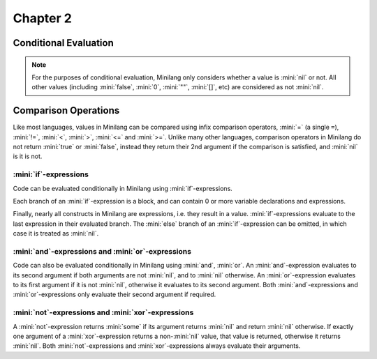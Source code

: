 Chapter 2
=========

Conditional Evaluation
----------------------

.. note::

	For the purposes of conditional evaluation, Minilang only considers whether a value is :mini:`nil` or not. All other values (including :mini:`false`, :mini:`0`, :mini:`""`, :mini:`[]`, etc) are considered as not :mini:`nil`.

Comparison Operations
---------------------

Like most languages, values in Minilang can be compared using infix comparison operators, :mini:`=` (a single ``=``), :mini:`!=`, :mini:`<`, :mini:`>`, :mini:`<=` and :mini:`>=`. Unlike many other languages, comparison operators in Minilang do not return :mini:`true` or :mini:`false`, instead they return their 2nd argument if the comparison is satisfied, and :mini:`nil` is it is not.

.. tryit::

	1 < 2
	1 > 2

	3 = 3
	3 != 3

	4 < 4
	4 <= 4

	5 >= 4
	5 >= 6

:mini:`if`-expressions
......................

Code can be evaluated conditionally in Minilang using :mini:`if`-expressions.

.. tryit::

	for X in [0, false, "", [], nil] do
		if X then
			print(X, " is considered not nil.\n")
		else
			print(X, " is considered nil.\n")
		end
	end

Each branch of an :mini:`if`-expression is a block, and can contain 0 or more variable declarations and expressions.

.. tryit::

	for X in [1, nil] do
		if X then
			let A := 1 + 2
			print("A = ", A, "\n")
		else
			let B := 4 * 5
			print("B = ", B, "\n")
		end
	end

Finally, nearly all constructs in Minilang are expressions, i.e. they result in a value. :mini:`if`-expressions evaluate to the last expression in their evaluated branch. The :mini:`else` branch of an :mini:`if`-expression can be omitted, in which case it is treated as :mini:`nil`.

.. tryit::

	for X in [1, nil] do
		print("Choosing the ", if X then "non-nil" else "nil" end, " branch.\n")
	end

	for X in [1, nil] do
		print("Choosing the ", if X then "non-nil" end, " branch.\n")
	end


:mini:`and`-expressions and :mini:`or`-expressions
..................................................

Code can also be evaluated conditionally in Minilang using :mini:`and`, :mini:`or`. An :mini:`and`-expression evaluates to its second argument if both arguments are not :mini:`nil`, and to :mini:`nil` otherwise. An :mini:`or`-expression evaluates to its first argument if it is not :mini:`nil`, otherwise it evaluates to its second argument. Both :mini:`and`-expressions and :mini:`or`-expressions only evaluate their second argument if required.

.. flat-table:: :mini:`X and Y`
	:header-rows: 1
	:stub-columns: 1

	* -
	  - :mini:`Y = nil`
	  - :mini:`Y != nil`

	* - :mini:`X = nil`
	  - :cspan:`2` :mini:`nil` (:mini:`Y` not evaluated)

	* - :mini:`X != nil`
	  - :mini:`nil`
	  - :mini:`Y`

.. flat-table:: :mini:`X or Y`
	:header-rows: 1
	:stub-columns: 1

	* -
	  - :mini:`Y = nil`
	  - :mini:`Y != nil`

	* - :mini:`X = nil`
	  - :mini:`nil`
	  - :mini:`Y`

	* - :mini:`X != nil`
	  - :cspan:`2` :mini:`X` (:mini:`Y` not evaluated)

.. tryit::

	fun test(V, X) do
		print('{V} = {X}\n')
		ret X
	end

	test("X", 10) and test("Y", nil)

	test("X", 10) and test("Y", 20)

	test("X", nil) and test("Y", nil)

	test("X", nil) and test("Y", 20)

	test("X", 10) or test("Y", nil)

	test("X", 10) or test("Y", 20)

	test("X", nil) or test("Y", nil)

	test("X", nil) or test("Y", 20)


:mini:`not`-expressions and :mini:`xor`-expressions
...................................................

A :mini:`not`-expression returns :mini:`some` if its argument returns :mini:`nil` and return :mini:`nil` otherwise. If exactly one argument of a :mini:`xor`-expression returns a non-:mini:`nil` value, that value is returned, otherwise it returns :mini:`nil`. Both :mini:`not`-expressions and :mini:`xor`-expressions always evaluate their arguments.

.. flat-table:: :mini:`not X`
	:header-rows: 1

	* - :mini:`X = nil`
	  - :mini:`some`

	* - Not :mini:`X != nil`
	  - :mini:`nil`

.. flat-table:: :mini:`X xor Y`
	:header-rows: 1
	:stub-columns: 1

	* -
	  - :mini:`Y = nil`
	  - :mini:`Y != nil`

	* - :mini:`X = nil`
	  - :mini:`nil`
	  - :mini:`Y`

	* - :mini:`X != nil`
	  - :mini:`X`
	  - :mini:`nil`

.. tryit::

	fun test(V, X) do
		print('{V} = {X}\n')
		ret X
	end

	not test("X", 10)

	not test("X", nil)

	test("X", 10) xor test("Y", nil)

	test("X", 10) xor test("Y", 20)

	test("X", nil) xor test("Y", nil)

	test("X", nil) xor test("Y", 20)

